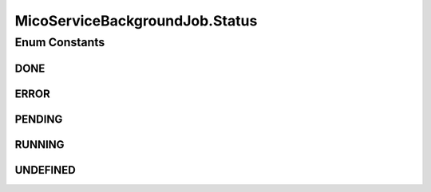 .. java:import:: lombok Data

.. java:import:: lombok NoArgsConstructor

.. java:import:: lombok.experimental Accessors

.. java:import:: org.neo4j.ogm.annotation Id

.. java:import:: org.springframework.data.redis.core RedisHash

.. java:import:: org.springframework.data.redis.core.index Indexed

.. java:import:: java.io Serializable

.. java:import:: java.util.concurrent CompletableFuture

MicoServiceBackgroundJob.Status
===============================

.. java:package:: io.github.ust.mico.core.model
   :noindex:

.. java:type:: public enum Status
   :outertype: MicoServiceBackgroundJob

Enum Constants
--------------
DONE
^^^^

.. java:field:: public static final MicoServiceBackgroundJob.Status DONE
   :outertype: MicoServiceBackgroundJob.Status

ERROR
^^^^^

.. java:field:: public static final MicoServiceBackgroundJob.Status ERROR
   :outertype: MicoServiceBackgroundJob.Status

PENDING
^^^^^^^

.. java:field:: public static final MicoServiceBackgroundJob.Status PENDING
   :outertype: MicoServiceBackgroundJob.Status

RUNNING
^^^^^^^

.. java:field:: public static final MicoServiceBackgroundJob.Status RUNNING
   :outertype: MicoServiceBackgroundJob.Status

UNDEFINED
^^^^^^^^^

.. java:field:: public static final MicoServiceBackgroundJob.Status UNDEFINED
   :outertype: MicoServiceBackgroundJob.Status

